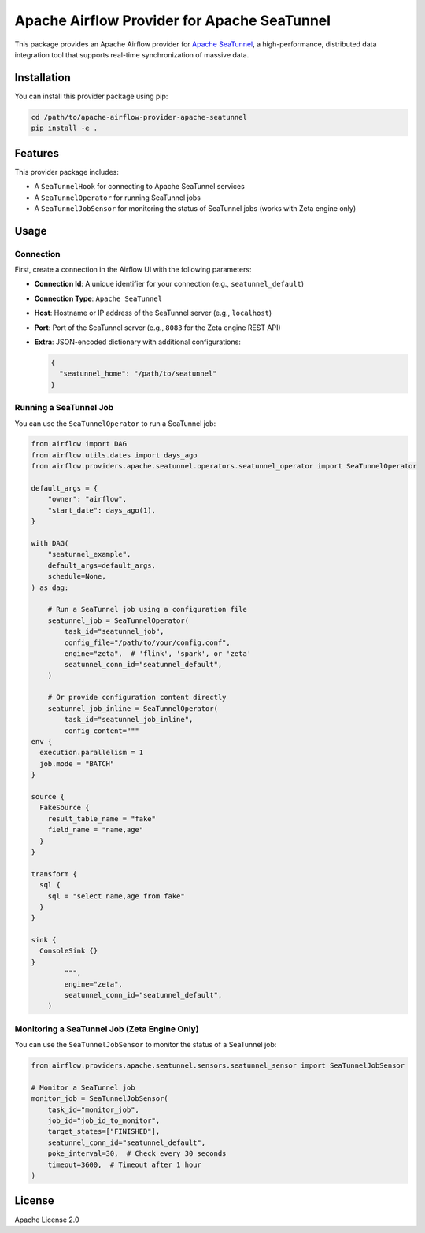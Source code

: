.. Licensed to the Apache Software Foundation (ASF) under one
   or more contributor license agreements.  See the NOTICE file
   distributed with this work for additional information
   regarding copyright ownership.  The ASF licenses this file
   to you under the Apache License, Version 2.0 (the
   "License"); you may not use this file except in compliance
   with the License.  You may obtain a copy of the License at

..   http://www.apache.org/licenses/LICENSE-2.0

.. Unless required by applicable law or agreed to in writing,
   software distributed under the License is distributed on an
   "AS IS" BASIS, WITHOUT WARRANTIES OR CONDITIONS OF ANY
   KIND, either express or implied.  See the License for the
   specific language governing permissions and limitations
   under the License.

Apache Airflow Provider for Apache SeaTunnel
============================================

This package provides an Apache Airflow provider for `Apache SeaTunnel <https://seatunnel.apache.org/>`__, a high-performance, distributed data integration tool that supports real-time synchronization of massive data.

Installation
------------

You can install this provider package using pip:

.. code-block:: bash

   cd /path/to/apache-airflow-provider-apache-seatunnel
   pip install -e .

Features
--------

This provider package includes:

* A ``SeaTunnelHook`` for connecting to Apache SeaTunnel services
* A ``SeaTunnelOperator`` for running SeaTunnel jobs
* A ``SeaTunnelJobSensor`` for monitoring the status of SeaTunnel jobs (works with Zeta engine only)

Usage
-----

Connection
~~~~~~~~~~

First, create a connection in the Airflow UI with the following parameters:

* **Connection Id**: A unique identifier for your connection (e.g., ``seatunnel_default``)
* **Connection Type**: ``Apache SeaTunnel``
* **Host**: Hostname or IP address of the SeaTunnel server (e.g., ``localhost``)
* **Port**: Port of the SeaTunnel server (e.g., ``8083`` for the Zeta engine REST API)
* **Extra**: JSON-encoded dictionary with additional configurations:

  .. code-block:: json

     {
       "seatunnel_home": "/path/to/seatunnel"
     }

Running a SeaTunnel Job
~~~~~~~~~~~~~~~~~~~~~~~

You can use the ``SeaTunnelOperator`` to run a SeaTunnel job:

.. code-block:: python

   from airflow import DAG
   from airflow.utils.dates import days_ago
   from airflow.providers.apache.seatunnel.operators.seatunnel_operator import SeaTunnelOperator

   default_args = {
       "owner": "airflow",
       "start_date": days_ago(1),
   }

   with DAG(
       "seatunnel_example",
       default_args=default_args,
       schedule=None,
   ) as dag:

       # Run a SeaTunnel job using a configuration file
       seatunnel_job = SeaTunnelOperator(
           task_id="seatunnel_job",
           config_file="/path/to/your/config.conf",
           engine="zeta",  # 'flink', 'spark', or 'zeta'
           seatunnel_conn_id="seatunnel_default",
       )

       # Or provide configuration content directly
       seatunnel_job_inline = SeaTunnelOperator(
           task_id="seatunnel_job_inline",
           config_content="""
   env {
     execution.parallelism = 1
     job.mode = "BATCH"
   }

   source {
     FakeSource {
       result_table_name = "fake"
       field_name = "name,age"
     }
   }

   transform {
     sql {
       sql = "select name,age from fake"
     }
   }

   sink {
     ConsoleSink {}
   }
           """,
           engine="zeta",
           seatunnel_conn_id="seatunnel_default",
       )

Monitoring a SeaTunnel Job (Zeta Engine Only)
~~~~~~~~~~~~~~~~~~~~~~~~~~~~~~~~~~~~~~~~~~~~~~

You can use the ``SeaTunnelJobSensor`` to monitor the status of a SeaTunnel job:

.. code-block:: python

   from airflow.providers.apache.seatunnel.sensors.seatunnel_sensor import SeaTunnelJobSensor

   # Monitor a SeaTunnel job
   monitor_job = SeaTunnelJobSensor(
       task_id="monitor_job",
       job_id="job_id_to_monitor",
       target_states=["FINISHED"],
       seatunnel_conn_id="seatunnel_default",
       poke_interval=30,  # Check every 30 seconds
       timeout=3600,  # Timeout after 1 hour
   )

License
-------

Apache License 2.0
